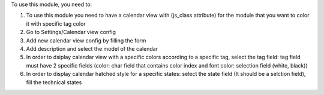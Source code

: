 To use this module, you need to:

#. To use this module you need to have a calendar view with (js_class attribute) for the module that you want to color it with specific tag color
#. Go to Settings/Calendar view config
#. Add new calendar view config by filling the form
#. Add description and select the model of the calendar
#. In order to dsiplay calendar view with a specific colors according to a specific tag, select the tag field: tag field must have 2 specific fields (color: char field that contains color index and font color: selection field (white, black))
#. In order to display calendar hatched style for a specific states: select the state field (It should be a selction field), fill the technical states


